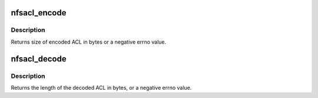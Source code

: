 .. -*- coding: utf-8; mode: rst -*-
.. src-file: fs/nfs_common/nfsacl.c

.. _`nfsacl_encode`:

nfsacl_encode
=============

.. c:function:: int nfsacl_encode(struct xdr_buf *buf, unsigned int base, struct inode *inode, struct posix_acl *acl, int encode_entries, int typeflag)

    Encode an NFSv3 ACL

    :param struct xdr_buf \*buf:
        destination xdr_buf to contain XDR encoded ACL

    :param unsigned int base:
        byte offset in xdr_buf where XDR'd ACL begins

    :param struct inode \*inode:
        inode of file whose ACL this is

    :param struct posix_acl \*acl:
        posix_acl to encode

    :param int encode_entries:
        whether to encode ACEs as well

    :param int typeflag:
        ACL type: NFS_ACL_DEFAULT or zero

.. _`nfsacl_encode.description`:

Description
-----------

Returns size of encoded ACL in bytes or a negative errno value.

.. _`nfsacl_decode`:

nfsacl_decode
=============

.. c:function:: int nfsacl_decode(struct xdr_buf *buf, unsigned int base, unsigned int *aclcnt, struct posix_acl **pacl)

    Decode an NFSv3 ACL

    :param struct xdr_buf \*buf:
        xdr_buf containing XDR'd ACL data to decode

    :param unsigned int base:
        byte offset in xdr_buf where XDR'd ACL begins

    :param unsigned int \*aclcnt:
        count of ACEs in decoded posix_acl

    :param struct posix_acl \*\*pacl:
        buffer in which to place decoded posix_acl

.. _`nfsacl_decode.description`:

Description
-----------

Returns the length of the decoded ACL in bytes, or a negative errno value.

.. This file was automatic generated / don't edit.


